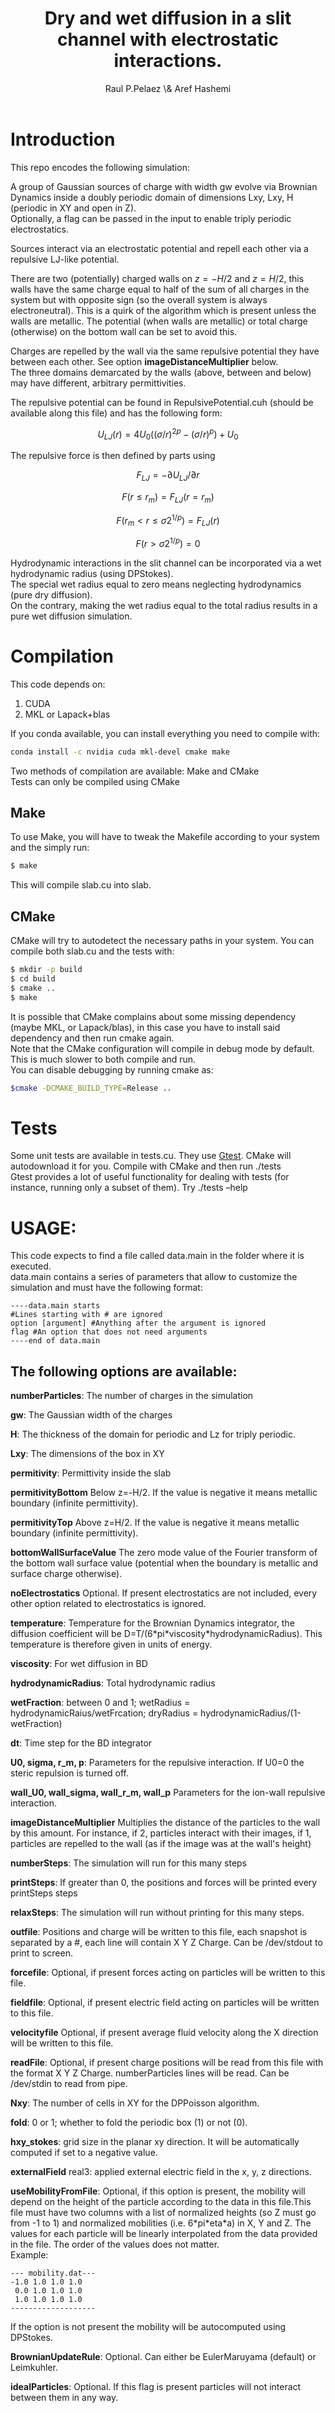 #+title: Dry and wet diffusion in a slit channel with electrostatic interactions.
#+author: Raul P.Pelaez \& Aref Hashemi
:DRAWER:
#+OPTIONS: ^:{} toc:nil tags:nil  \n:t
#+STARTUP: hidestars indent inlineimages latexpreview content
#+LATEX_CLASS: report
#+LATEX_HEADER: \usepackage{bm}
#+LATEX_HEADER: \usepackage{svg}
#+LATEX_HEADER: \usepackage{amsmath}
#+LATEX_HEADER:\usepackage{graphicx}
#+LATEX_HEADER:\usepackage{float}
#+LATEX_HEADER:\usepackage{amsmath}
#+LATEX_HEADER:\usepackage{amssymb}
#+LATEX_HEADER:\usepackage{hyperref}
#+LATEX_HEADER:\usepackage{color}
#+LATEX_HEADER:\usepackage{enumerate}
#+latex_header: \renewcommand{\vec}[1]{\bm{#1}}
#+latex_header: \newcommand{\tens}[1]{\bm{\mathcal{#1}}}
#+latex_header: \newcommand{\oper}[1]{\mathcal{#1}}
#+latex_header: \newcommand{\kT}{k_B T}
#+latex_header: \newcommand{\fou}[1]{\widehat{#1}}
#+latex_header: \DeclareMathOperator{\erf}{erf}
#+latex_header: \DeclareMathOperator{\erfc}{erfc}
#+latex_header: \newcommand{\noise}{\widetilde{W}}
:END:
* Introduction
This repo encodes the following simulation:

A group of Gaussian sources of charge with width gw evolve via Brownian Dynamics inside a doubly periodic domain of dimensions Lxy, Lxy, H (periodic in XY and open in Z).
Optionally, a flag can be passed in the input to enable triply periodic electrostatics.

Sources interact via an electrostatic potential and repell each other via a repulsive LJ-like potential.

There are two (potentially) charged walls on $z=-H/2$ and $z=H/2$, this walls have the same charge equal to half of the sum of all charges in the system but with opposite sign (so the overall system is always electroneutral). This is a quirk of the algorithm which is present unless the walls are metallic. The potential (when walls are metallic) or total charge (otherwise) on the bottom wall can be set to avoid this.

Charges are repelled by the wall via the same repulsive potential they have between each other. See option *imageDistanceMultiplier* below.
The three domains demarcated by the walls (above, between and below) may have different, arbitrary permittivities.

The repulsive potential can be found in RepulsivePotential.cuh (should be available along this file) and has the following form:

$$U_{LJ}(r) = 4U_0 ( (\sigma/r)^{2p} - (\sigma/r)^p ) + U_0$$

The repulsive force is then defined by parts using

$$F_{LJ}=-\partial U_{LJ}/\partial r$$

$$F(r\le r_m) = F_{LJ}(r=r_m)$$

$$F(r_m\lt r\le \sigma 2^{1/p}) = F_{LJ}(r)$$

$$F(r\gt \sigma 2^{1/p}) = 0$$

Hydrodynamic interactions in the slit channel can be incorporated via a wet hydrodynamic radius (using DPStokes).
The special wet radius equal to zero means neglecting hydrodynamics (pure dry diffusion).
On the contrary, making the wet radius equal to the total radius results in a pure wet diffusion simulation.
* Compilation
This code depends on:
1. CUDA
2. MKL or Lapack+blas
If you conda available, you can install everything you need to compile with:
#+begin_src bash
  conda install -c nvidia cuda mkl-devel cmake make 
#+end_src
Two methods of compilation are available: Make and CMake
Tests can only be compiled using CMake
** Make
To use Make, you will have to tweak the Makefile according to your system and the simply run:
  #+begin_src bash
    $ make
  #+end_src
This will compile slab.cu into slab.

** CMake
CMake will try to autodetect the necessary paths in your system. You can compile both slab.cu and the tests with:
   #+begin_src bash
     $ mkdir -p build
     $ cd build
     $ cmake ..
     $ make
   #+end_src
 It is possible that CMake complains about some missing dependency (maybe MKL, or Lapack/blas), in this case you have to install said dependency and then run cmake again.
 Note that the CMake configuration will compile in debug mode by default. This is much slower to both compile and run.
 You can disable debugging by running cmake as:
 #+begin_src bash
   $cmake -DCMAKE_BUILD_TYPE=Release ..
 #+end_src
* Tests
Some unit tests are available in tests.cu. They use [[https://github.com/google/googletest][Gtest]]. CMake will autodownload it for you. Compile with CMake and then run ./tests
Gtest provides a lot of useful functionality for dealing with tests (for instance, running only a subset of them). Try ./tests --help


* USAGE:
This code expects to find a file called data.main in the folder where it is executed.
data.main contains a series of parameters that allow to customize the simulation and must have the following  format:

#+begin_example
----data.main starts
#Lines starting with # are ignored
option [argument] #Anything after the argument is ignored
flag #An option that does not need arguments
----end of data.main
#+end_example
 
** The following options are available:

 *numberParticles*: The number of charges in the simulation
 
 *gw*: The Gaussian width of the charges
 
 *H*: The thickness of the domain for periodic and Lz for triply periodic.
 
 *Lxy*: The dimensions of the box in XY
 
 *permitivity*: Permittivity inside the slab
 
 *permitivityBottom* Below z=-H/2. If the value is negative it means metallic boundary (infinite permittivity).
 
 *permitivityTop* Above z=H/2. If the value is negative it means metallic boundary (infinite permittivity).
 
 *bottomWallSurfaceValue* The zero mode value of the Fourier transform of the bottom wall surface value (potential when the boundary is metallic and surface charge otherwise).

 *noElectrostatics* Optional. If present electrostatics are not included, every other option related to electrostatics is ignored.
 
 *temperature*: Temperature for the Brownian Dynamics integrator, the diffusion coefficient will be D=T/(6*pi*viscosity*hydrodynamicRadius). This temperature is therefore given in units of energy.
 
 *viscosity*: For wet diffusion in BD
 
 *hydrodynamicRadius*: Total hydrodynamic radius
 
 *wetFraction*: between 0 and 1; wetRadius = hydrodynamicRaius/wetFrcation; dryRadius = hydrodynamicRadius/(1-wetFraction)
   
 *dt*: Time step for the BD integrator
 
 *U0, sigma, r_m, p*: Parameters for the repulsive interaction. If U0=0 the steric repulsion is turned off.

 *wall_U0, wall_sigma, wall_r_m, wall_p* Parameters for the ion-wall repulsive interaction.
 
 *imageDistanceMultiplier* Multiplies the distance of the particles to the wall by this amount. For instance, if 2, particles interact with their images, if 1, particles are repelled to the wall (as if the image was at the wall's height)

 *numberSteps*: The simulation will run for this many steps
 
 *printSteps*: If greater than 0, the positions and forces will be printed every printSteps steps
 
 *relaxSteps*: The simulation will run without printing for this many steps.

 *outfile*: Positions and charge will be written to this file, each snapshot is separated by a #, each line will contain X Y Z Charge. Can be /dev/stdout to print to screen.
 
 *forcefile*: Optional, if present forces acting on particles will be written to this file.
 
 *fieldfile*: Optional, if present electric field acting on particles will be written to this file.
 
 *velocityfile* Optional, if present average fluid velocity along the X direction will be written to this file.

 *readFile*: Optional, if present charge positions will be read from this file with the format X Y Z Charge. numberParticles lines will be read. Can be /dev/stdin to read from pipe.

 *Nxy*: The number of cells in XY for the DPPoisson algorithm.

 *fold*: 0 or 1; whether to fold the periodic box (1) or not (0).

 *hxy_stokes*: grid size in the planar xy direction. It will be automatically computed if set to a negative value.

 *externalField* real3: applied external electric field in the x, y, z directions.

 *useMobilityFromFile*: Optional, if this option is present, the mobility will depend on the height of the particle according to the data in this file.This file must have two columns with a list of normalized heights (so Z must go from -1 to 1) and normalized mobilities (i.e. 6*pi*eta*a) in X, Y and Z. The values for each particle will be linearly interpolated from the data provided in the file. The order of the values does not matter.
 Example:
#+begin_example
--- mobility.dat---
-1.0 1.0 1.0 1.0
 0.0 1.0 1.0 1.0
 1.0 1.0 1.0 1.0
-------------------
#+end_example
   If the option is not present the mobility will be autocomputed using DPStokes.

*BrownianUpdateRule*: Optional. Can either be EulerMaruyama (default) or Leimkuhler.

*idealParticles*: Optional. If this flag is present particles will not interact between them in any way.
